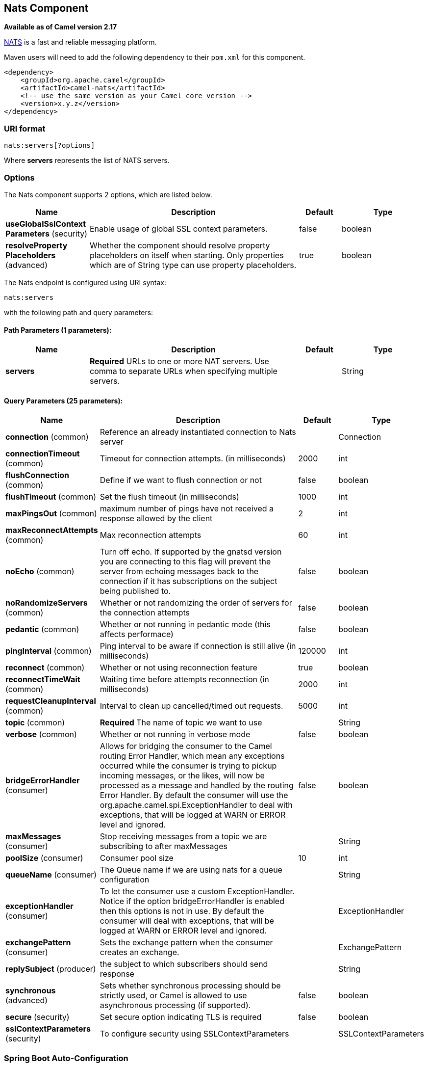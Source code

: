[[nats-component]]
== Nats Component

*Available as of Camel version 2.17*

http://nats.io/[NATS] is a fast and reliable messaging platform.

Maven users will need to add the following dependency to
their `pom.xml` for this component.

[source,xml]
------------------------------------------------------------
<dependency>
    <groupId>org.apache.camel</groupId>
    <artifactId>camel-nats</artifactId>
    <!-- use the same version as your Camel core version -->
    <version>x.y.z</version>
</dependency>
------------------------------------------------------------

### URI format

[source,java]
----------------------
nats:servers[?options]
----------------------

Where *servers* represents the list of NATS servers.

### Options


// component options: START
The Nats component supports 2 options, which are listed below.



[width="100%",cols="2,5,^1,2",options="header"]
|===
| Name | Description | Default | Type
| *useGlobalSslContext Parameters* (security) | Enable usage of global SSL context parameters. | false | boolean
| *resolveProperty Placeholders* (advanced) | Whether the component should resolve property placeholders on itself when starting. Only properties which are of String type can use property placeholders. | true | boolean
|===
// component options: END





// endpoint options: START
The Nats endpoint is configured using URI syntax:

----
nats:servers
----

with the following path and query parameters:

==== Path Parameters (1 parameters):


[width="100%",cols="2,5,^1,2",options="header"]
|===
| Name | Description | Default | Type
| *servers* | *Required* URLs to one or more NAT servers. Use comma to separate URLs when specifying multiple servers. |  | String
|===


==== Query Parameters (25 parameters):


[width="100%",cols="2,5,^1,2",options="header"]
|===
| Name | Description | Default | Type
| *connection* (common) | Reference an already instantiated connection to Nats server |  | Connection
| *connectionTimeout* (common) | Timeout for connection attempts. (in milliseconds) | 2000 | int
| *flushConnection* (common) | Define if we want to flush connection or not | false | boolean
| *flushTimeout* (common) | Set the flush timeout (in milliseconds) | 1000 | int
| *maxPingsOut* (common) | maximum number of pings have not received a response allowed by the client | 2 | int
| *maxReconnectAttempts* (common) | Max reconnection attempts | 60 | int
| *noEcho* (common) | Turn off echo. If supported by the gnatsd version you are connecting to this flag will prevent the server from echoing messages back to the connection if it has subscriptions on the subject being published to. | false | boolean
| *noRandomizeServers* (common) | Whether or not randomizing the order of servers for the connection attempts | false | boolean
| *pedantic* (common) | Whether or not running in pedantic mode (this affects performace) | false | boolean
| *pingInterval* (common) | Ping interval to be aware if connection is still alive (in milliseconds) | 120000 | int
| *reconnect* (common) | Whether or not using reconnection feature | true | boolean
| *reconnectTimeWait* (common) | Waiting time before attempts reconnection (in milliseconds) | 2000 | int
| *requestCleanupInterval* (common) | Interval to clean up cancelled/timed out requests. | 5000 | int
| *topic* (common) | *Required* The name of topic we want to use |  | String
| *verbose* (common) | Whether or not running in verbose mode | false | boolean
| *bridgeErrorHandler* (consumer) | Allows for bridging the consumer to the Camel routing Error Handler, which mean any exceptions occurred while the consumer is trying to pickup incoming messages, or the likes, will now be processed as a message and handled by the routing Error Handler. By default the consumer will use the org.apache.camel.spi.ExceptionHandler to deal with exceptions, that will be logged at WARN or ERROR level and ignored. | false | boolean
| *maxMessages* (consumer) | Stop receiving messages from a topic we are subscribing to after maxMessages |  | String
| *poolSize* (consumer) | Consumer pool size | 10 | int
| *queueName* (consumer) | The Queue name if we are using nats for a queue configuration |  | String
| *exceptionHandler* (consumer) | To let the consumer use a custom ExceptionHandler. Notice if the option bridgeErrorHandler is enabled then this options is not in use. By default the consumer will deal with exceptions, that will be logged at WARN or ERROR level and ignored. |  | ExceptionHandler
| *exchangePattern* (consumer) | Sets the exchange pattern when the consumer creates an exchange. |  | ExchangePattern
| *replySubject* (producer) | the subject to which subscribers should send response |  | String
| *synchronous* (advanced) | Sets whether synchronous processing should be strictly used, or Camel is allowed to use asynchronous processing (if supported). | false | boolean
| *secure* (security) | Set secure option indicating TLS is required | false | boolean
| *sslContextParameters* (security) | To configure security using SSLContextParameters |  | SSLContextParameters
|===
// endpoint options: END
// spring-boot-auto-configure options: START
=== Spring Boot Auto-Configuration


The component supports 3 options, which are listed below.



[width="100%",cols="2,5,^1,2",options="header"]
|===
| Name | Description | Default | Type
| *camel.component.nats.enabled* | Enable nats component | true | Boolean
| *camel.component.nats.resolve-property-placeholders* | Whether the component should resolve property placeholders on itself when
 starting. Only properties which are of String type can use property
 placeholders. | true | Boolean
| *camel.component.nats.use-global-ssl-context-parameters* | Enable usage of global SSL context parameters. | false | Boolean
|===
// spring-boot-auto-configure options: END





### Headers

[width="100%",cols="10%,10%,80%",options="header",]
|=======================================================================
|Name |Type |Description

|CamelNatsMessageTimestamp |long |The timestamp of a consumed message.
|=======================================================================
 
*Producer example:*

[source,java]
-----------------------------------------------------------
from("direct:send").to("nats://localhost:4222?topic=test");
-----------------------------------------------------------

In case of using Authorization you can directly specify your credentials in the server URL

[source,java]
-----------------------------------------------------------
from("direct:send").to("nats://username:password@localhost:4222?topic=test");
-----------------------------------------------------------

or your token

[source,java]
-----------------------------------------------------------
from("direct:send").to("nats://token@localhost:4222?topic=test");
-----------------------------------------------------------

*Consumer example:*

[source,java]
----------------------------------------------------------------------------------------
from("nats://localhost:4222?topic=test&maxMessages=5&queueName=test").to("mock:result");
----------------------------------------------------------------------------------------
